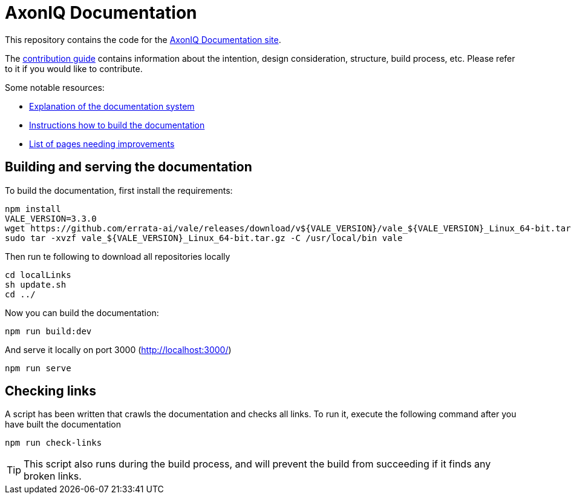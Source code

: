 = AxonIQ Documentation

This repository contains the code for the https://docs.axoniq.io[AxonIQ Documentation site].

The https://docs.axoniq.io/meta[contribution guide] contains information about the intention, design consideration, structure, build process, etc. Please refer to it if you would like to contribute.

Some notable resources:

* https://docs.axoniq.io/meta/design/doc-system.html[Explanation of the documentation system]
* https://docs.axoniq.io/meta/overview/build.html[Instructions how to build the documentation]
* https://docs.axoniq.io/meta/reference/improvements.html[List of pages needing improvements]

== Building and serving the documentation

To build the documentation, first install the requirements:
[source,shell]
----
npm install
VALE_VERSION=3.3.0
wget https://github.com/errata-ai/vale/releases/download/v${VALE_VERSION}/vale_${VALE_VERSION}_Linux_64-bit.tar.gz
sudo tar -xvzf vale_${VALE_VERSION}_Linux_64-bit.tar.gz -C /usr/local/bin vale
----

Then run te following to download all repositories locally
[source,shell]
----
cd localLinks
sh update.sh
cd ../
----

Now you can build the documentation:

[source,shell]
----
npm run build:dev
----

And serve it locally on port 3000 (http://localhost:3000/)

[source,shell]
----
npm run serve
----

== Checking links

A script has been written that crawls the documentation and checks all links. To run it, execute the following command after you have built the documentation

[source,shell]
----
npm run check-links
----

[TIP]
This script also runs during the build process, and will prevent the build from succeeding if it finds any broken links.